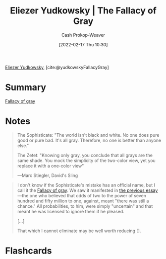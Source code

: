:PROPERTIES:
:ROAM_REFS: [cite:@yudkowskyFallacyGray]
:ID:       0c317a9b-c62b-418b-a78f-2543944dd8bc
:DIR:      /home/cashweaver/proj/roam/attachments/0c317a9b-c62b-418b-a78f-2543944dd8bc
:LAST_MODIFIED: [2023-09-05 Tue 20:16]
:END:
#+title: Eliezer Yudkowsky | The Fallacy of Gray
#+hugo_custom_front_matter: :slug "0c317a9b-c62b-418b-a78f-2543944dd8bc"
#+author: Cash Prokop-Weaver
#+date: [2022-02-17 Thu 10:30]
#+filetags: :reference:
 
[[id:614d0317-e7fc-4ee2-a68a-e93471500fa0][Eliezer Yudkowsky]], [cite:@yudkowskyFallacyGray]
* Summary
[[id:9649b104-6092-47f4-ac00-0e92463126cd][Fallacy of gray]]
* Notes
#+begin_quote
The Sophisticate: "The world isn't black and white. No one does pure good or pure bad. It's all gray. Therefore, no one is better than anyone else."

The Zetet: "Knowing only gray, you conclude that all grays are the same shade. You mock the simplicity of the two-color view, yet you replace it with a one-color view"

—Marc Stiegler, David's Sling
#+end_quote

#+begin_quote
I don't know if the Sophisticate's mistake has an official name, but I call it the [[id:9649b104-6092-47f4-ac00-0e92463126cd][Fallacy of gray]]. We saw it manifested in [[https://www.lesswrong.com/s/FrqfoG3LJeCZs96Ym/p/q7Me34xvSG3Wm97As][the previous essay]]—the one who believed that odds of two to the power of seven hundred and fifty million to one, against, meant "there was still a chance." All probabilities, to him, were simply "uncertain" and that meant he was licensed to ignore them if he pleased.

[...]

That which I cannot eliminate may be well worth reducing [].
#+end_quote


* Flashcards
:PROPERTIES:
:ANKI_DECK: Default
:END:


#+print_bibliography: